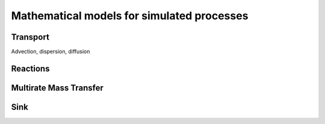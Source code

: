 Mathematical models for simulated processes
=====

.. _concept:


Transport
----------------

Advection, dispersion, diffusion



Reactions
----------------



Multirate Mass Transfer
----------------



Sink
----------------
